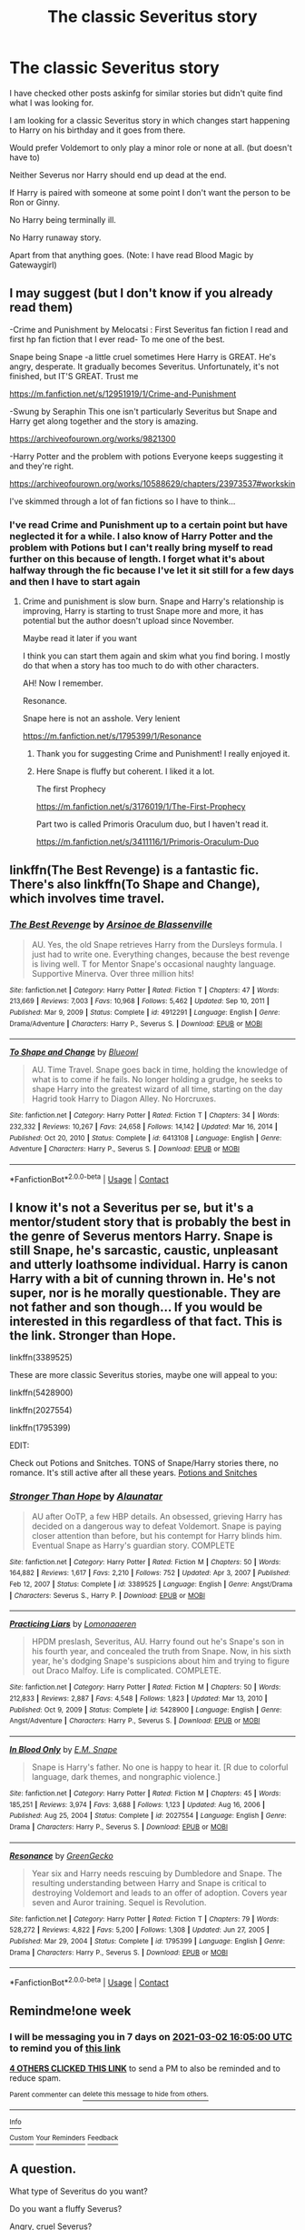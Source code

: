 #+TITLE: The classic Severitus story

* The classic Severitus story
:PROPERTIES:
:Author: KaseyT1203
:Score: 19
:DateUnix: 1614090227.0
:DateShort: 2021-Feb-23
:FlairText: Request
:END:
I have checked other posts askinfg for similar stories but didn't quite find what I was looking for.

I am looking for a classic Severitus story in which changes start happening to Harry on his birthday and it goes from there.

Would prefer Voldemort to only play a minor role or none at all. (but doesn't have to)

Neither Severus nor Harry should end up dead at the end.

If Harry is paired with someone at some point I don't want the person to be Ron or Ginny.

No Harry being terminally ill.

No Harry runaway story.

Apart from that anything goes. (Note: I have read Blood Magic by Gatewaygirl)


** I may suggest (but I don't know if you already read them)

-Crime and Punishment by Melocatsi : First Severitus fan fiction I read and first hp fan fiction that I ever read- To me one of the best.

Snape being Snape -a little cruel sometimes Here Harry is GREAT. He's angry, desperate. It gradually becomes Severitus. Unfortunately, it's not finished, but IT'S GREAT. Trust me

[[https://m.fanfiction.net/s/12951919/1/Crime-and-Punishment]]

-Swung by Seraphin This one isn't particularly Severitus but Snape and Harry get along together and the story is amazing.

[[https://archiveofourown.org/works/9821300]]

-Harry Potter and the problem with potions Everyone keeps suggesting it and they're right.

[[https://archiveofourown.org/works/10588629/chapters/23973537#workskin]]

I've skimmed through a lot of fan fictions so I have to think...
:PROPERTIES:
:Author: bisione
:Score: 6
:DateUnix: 1614102427.0
:DateShort: 2021-Feb-23
:END:

*** I've read Crime and Punishment up to a certain point but have neglected it for a while. I also know of Harry Potter and the problem with Potions but I can't really bring myself to read further on this because of length. I forget what it's about halfway through the fic because I've let it sit still for a few days and then I have to start again
:PROPERTIES:
:Author: KaseyT1203
:Score: 2
:DateUnix: 1614103111.0
:DateShort: 2021-Feb-23
:END:

**** Crime and punishment is slow burn. Snape and Harry's relationship is improving, Harry is starting to trust Snape more and more, it has potential but the author doesn't upload since November.

Maybe read it later if you want

I think you can start them again and skim what you find boring. I mostly do that when a story has too much to do with other characters.

AH! Now I remember.

Resonance.

Snape here is not an asshole. Very lenient

[[https://m.fanfiction.net/s/1795399/1/Resonance]]
:PROPERTIES:
:Author: bisione
:Score: 4
:DateUnix: 1614103556.0
:DateShort: 2021-Feb-23
:END:

***** Thank you for suggesting Crime and Punishment! I really enjoyed it.
:PROPERTIES:
:Author: hoping_for_fun
:Score: 2
:DateUnix: 1614216329.0
:DateShort: 2021-Feb-25
:END:


***** Here Snape is fluffy but coherent. I liked it a lot.

The first Prophecy

[[https://m.fanfiction.net/s/3176019/1/The-First-Prophecy]]

Part two is called Primoris Oraculum duo, but I haven't read it.

[[https://m.fanfiction.net/s/3411116/1/Primoris-Oraculum-Duo]]
:PROPERTIES:
:Author: bisione
:Score: 1
:DateUnix: 1614103806.0
:DateShort: 2021-Feb-23
:END:


** linkffn(The Best Revenge) is a fantastic fic. There's also linkffn(To Shape and Change), which involves time travel.
:PROPERTIES:
:Author: sailingg
:Score: 3
:DateUnix: 1614117941.0
:DateShort: 2021-Feb-24
:END:

*** [[https://www.fanfiction.net/s/4912291/1/][*/The Best Revenge/*]] by [[https://www.fanfiction.net/u/352534/Arsinoe-de-Blassenville][/Arsinoe de Blassenville/]]

#+begin_quote
  AU. Yes, the old Snape retrieves Harry from the Dursleys formula. I just had to write one. Everything changes, because the best revenge is living well. T for Mentor Snape's occasional naughty language. Supportive Minerva. Over three million hits!
#+end_quote

^{/Site/:} ^{fanfiction.net} ^{*|*} ^{/Category/:} ^{Harry} ^{Potter} ^{*|*} ^{/Rated/:} ^{Fiction} ^{T} ^{*|*} ^{/Chapters/:} ^{47} ^{*|*} ^{/Words/:} ^{213,669} ^{*|*} ^{/Reviews/:} ^{7,003} ^{*|*} ^{/Favs/:} ^{10,968} ^{*|*} ^{/Follows/:} ^{5,462} ^{*|*} ^{/Updated/:} ^{Sep} ^{10,} ^{2011} ^{*|*} ^{/Published/:} ^{Mar} ^{9,} ^{2009} ^{*|*} ^{/Status/:} ^{Complete} ^{*|*} ^{/id/:} ^{4912291} ^{*|*} ^{/Language/:} ^{English} ^{*|*} ^{/Genre/:} ^{Drama/Adventure} ^{*|*} ^{/Characters/:} ^{Harry} ^{P.,} ^{Severus} ^{S.} ^{*|*} ^{/Download/:} ^{[[http://www.ff2ebook.com/old/ffn-bot/index.php?id=4912291&source=ff&filetype=epub][EPUB]]} ^{or} ^{[[http://www.ff2ebook.com/old/ffn-bot/index.php?id=4912291&source=ff&filetype=mobi][MOBI]]}

--------------

[[https://www.fanfiction.net/s/6413108/1/][*/To Shape and Change/*]] by [[https://www.fanfiction.net/u/1201799/Blueowl][/Blueowl/]]

#+begin_quote
  AU. Time Travel. Snape goes back in time, holding the knowledge of what is to come if he fails. No longer holding a grudge, he seeks to shape Harry into the greatest wizard of all time, starting on the day Hagrid took Harry to Diagon Alley. No Horcruxes.
#+end_quote

^{/Site/:} ^{fanfiction.net} ^{*|*} ^{/Category/:} ^{Harry} ^{Potter} ^{*|*} ^{/Rated/:} ^{Fiction} ^{T} ^{*|*} ^{/Chapters/:} ^{34} ^{*|*} ^{/Words/:} ^{232,332} ^{*|*} ^{/Reviews/:} ^{10,267} ^{*|*} ^{/Favs/:} ^{24,658} ^{*|*} ^{/Follows/:} ^{14,142} ^{*|*} ^{/Updated/:} ^{Mar} ^{16,} ^{2014} ^{*|*} ^{/Published/:} ^{Oct} ^{20,} ^{2010} ^{*|*} ^{/Status/:} ^{Complete} ^{*|*} ^{/id/:} ^{6413108} ^{*|*} ^{/Language/:} ^{English} ^{*|*} ^{/Genre/:} ^{Adventure} ^{*|*} ^{/Characters/:} ^{Harry} ^{P.,} ^{Severus} ^{S.} ^{*|*} ^{/Download/:} ^{[[http://www.ff2ebook.com/old/ffn-bot/index.php?id=6413108&source=ff&filetype=epub][EPUB]]} ^{or} ^{[[http://www.ff2ebook.com/old/ffn-bot/index.php?id=6413108&source=ff&filetype=mobi][MOBI]]}

--------------

*FanfictionBot*^{2.0.0-beta} | [[https://github.com/FanfictionBot/reddit-ffn-bot/wiki/Usage][Usage]] | [[https://www.reddit.com/message/compose?to=tusing][Contact]]
:PROPERTIES:
:Author: FanfictionBot
:Score: 1
:DateUnix: 1614117973.0
:DateShort: 2021-Feb-24
:END:


** I know it's not a Severitus per se, but it's a mentor/student story that is probably the best in the genre of Severus mentors Harry. Snape is still Snape, he's sarcastic, caustic, unpleasant and utterly loathsome individual. Harry is canon Harry with a bit of cunning thrown in. He's not super, nor is he morally questionable. They are not father and son though... If you would be interested in this regardless of that fact. This is the link. Stronger than Hope.

linkffn(3389525)

These are more classic Severitus stories, maybe one will appeal to you:

linkffn(5428900)

linkffn(2027554)

linkffn(1795399)

EDIT:

Check out Potions and Snitches. TONS of Snape/Harry stories there, no romance. It's still active after all these years. [[http://www.potionsandsnitches.org/fanfiction/][Potions and Snitches]]
:PROPERTIES:
:Author: muleGwent
:Score: 3
:DateUnix: 1614119882.0
:DateShort: 2021-Feb-24
:END:

*** [[https://www.fanfiction.net/s/3389525/1/][*/Stronger Than Hope/*]] by [[https://www.fanfiction.net/u/1206872/Alaunatar][/Alaunatar/]]

#+begin_quote
  AU after OoTP, a few HBP details. An obsessed, grieving Harry has decided on a dangerous way to defeat Voldemort. Snape is paying closer attention than before, but his contempt for Harry blinds him. Eventual Snape as Harry's guardian story. COMPLETE
#+end_quote

^{/Site/:} ^{fanfiction.net} ^{*|*} ^{/Category/:} ^{Harry} ^{Potter} ^{*|*} ^{/Rated/:} ^{Fiction} ^{M} ^{*|*} ^{/Chapters/:} ^{50} ^{*|*} ^{/Words/:} ^{164,882} ^{*|*} ^{/Reviews/:} ^{1,617} ^{*|*} ^{/Favs/:} ^{2,210} ^{*|*} ^{/Follows/:} ^{752} ^{*|*} ^{/Updated/:} ^{Apr} ^{3,} ^{2007} ^{*|*} ^{/Published/:} ^{Feb} ^{12,} ^{2007} ^{*|*} ^{/Status/:} ^{Complete} ^{*|*} ^{/id/:} ^{3389525} ^{*|*} ^{/Language/:} ^{English} ^{*|*} ^{/Genre/:} ^{Angst/Drama} ^{*|*} ^{/Characters/:} ^{Severus} ^{S.,} ^{Harry} ^{P.} ^{*|*} ^{/Download/:} ^{[[http://www.ff2ebook.com/old/ffn-bot/index.php?id=3389525&source=ff&filetype=epub][EPUB]]} ^{or} ^{[[http://www.ff2ebook.com/old/ffn-bot/index.php?id=3389525&source=ff&filetype=mobi][MOBI]]}

--------------

[[https://www.fanfiction.net/s/5428900/1/][*/Practicing Liars/*]] by [[https://www.fanfiction.net/u/1265079/Lomonaaeren][/Lomonaaeren/]]

#+begin_quote
  HPDM preslash, Severitus, AU. Harry found out he's Snape's son in his fourth year, and concealed the truth from Snape. Now, in his sixth year, he's dodging Snape's suspicions about him and trying to figure out Draco Malfoy. Life is complicated. COMPLETE.
#+end_quote

^{/Site/:} ^{fanfiction.net} ^{*|*} ^{/Category/:} ^{Harry} ^{Potter} ^{*|*} ^{/Rated/:} ^{Fiction} ^{M} ^{*|*} ^{/Chapters/:} ^{50} ^{*|*} ^{/Words/:} ^{212,833} ^{*|*} ^{/Reviews/:} ^{2,887} ^{*|*} ^{/Favs/:} ^{4,548} ^{*|*} ^{/Follows/:} ^{1,823} ^{*|*} ^{/Updated/:} ^{Mar} ^{13,} ^{2010} ^{*|*} ^{/Published/:} ^{Oct} ^{9,} ^{2009} ^{*|*} ^{/Status/:} ^{Complete} ^{*|*} ^{/id/:} ^{5428900} ^{*|*} ^{/Language/:} ^{English} ^{*|*} ^{/Genre/:} ^{Angst/Adventure} ^{*|*} ^{/Characters/:} ^{Harry} ^{P.,} ^{Severus} ^{S.} ^{*|*} ^{/Download/:} ^{[[http://www.ff2ebook.com/old/ffn-bot/index.php?id=5428900&source=ff&filetype=epub][EPUB]]} ^{or} ^{[[http://www.ff2ebook.com/old/ffn-bot/index.php?id=5428900&source=ff&filetype=mobi][MOBI]]}

--------------

[[https://www.fanfiction.net/s/2027554/1/][*/In Blood Only/*]] by [[https://www.fanfiction.net/u/654225/E-M-Snape][/E.M. Snape/]]

#+begin_quote
  Snape is Harry's father. No one is happy to hear it. [R due to colorful language, dark themes, and nongraphic violence.]
#+end_quote

^{/Site/:} ^{fanfiction.net} ^{*|*} ^{/Category/:} ^{Harry} ^{Potter} ^{*|*} ^{/Rated/:} ^{Fiction} ^{M} ^{*|*} ^{/Chapters/:} ^{45} ^{*|*} ^{/Words/:} ^{185,251} ^{*|*} ^{/Reviews/:} ^{3,974} ^{*|*} ^{/Favs/:} ^{3,688} ^{*|*} ^{/Follows/:} ^{1,123} ^{*|*} ^{/Updated/:} ^{Aug} ^{16,} ^{2006} ^{*|*} ^{/Published/:} ^{Aug} ^{25,} ^{2004} ^{*|*} ^{/Status/:} ^{Complete} ^{*|*} ^{/id/:} ^{2027554} ^{*|*} ^{/Language/:} ^{English} ^{*|*} ^{/Genre/:} ^{Drama} ^{*|*} ^{/Characters/:} ^{Harry} ^{P.,} ^{Severus} ^{S.} ^{*|*} ^{/Download/:} ^{[[http://www.ff2ebook.com/old/ffn-bot/index.php?id=2027554&source=ff&filetype=epub][EPUB]]} ^{or} ^{[[http://www.ff2ebook.com/old/ffn-bot/index.php?id=2027554&source=ff&filetype=mobi][MOBI]]}

--------------

[[https://www.fanfiction.net/s/1795399/1/][*/Resonance/*]] by [[https://www.fanfiction.net/u/562135/GreenGecko][/GreenGecko/]]

#+begin_quote
  Year six and Harry needs rescuing by Dumbledore and Snape. The resulting understanding between Harry and Snape is critical to destroying Voldemort and leads to an offer of adoption. Covers year seven and Auror training. Sequel is Revolution.
#+end_quote

^{/Site/:} ^{fanfiction.net} ^{*|*} ^{/Category/:} ^{Harry} ^{Potter} ^{*|*} ^{/Rated/:} ^{Fiction} ^{T} ^{*|*} ^{/Chapters/:} ^{79} ^{*|*} ^{/Words/:} ^{528,272} ^{*|*} ^{/Reviews/:} ^{4,822} ^{*|*} ^{/Favs/:} ^{5,200} ^{*|*} ^{/Follows/:} ^{1,308} ^{*|*} ^{/Updated/:} ^{Jun} ^{27,} ^{2005} ^{*|*} ^{/Published/:} ^{Mar} ^{29,} ^{2004} ^{*|*} ^{/Status/:} ^{Complete} ^{*|*} ^{/id/:} ^{1795399} ^{*|*} ^{/Language/:} ^{English} ^{*|*} ^{/Genre/:} ^{Drama} ^{*|*} ^{/Characters/:} ^{Harry} ^{P.,} ^{Severus} ^{S.} ^{*|*} ^{/Download/:} ^{[[http://www.ff2ebook.com/old/ffn-bot/index.php?id=1795399&source=ff&filetype=epub][EPUB]]} ^{or} ^{[[http://www.ff2ebook.com/old/ffn-bot/index.php?id=1795399&source=ff&filetype=mobi][MOBI]]}

--------------

*FanfictionBot*^{2.0.0-beta} | [[https://github.com/FanfictionBot/reddit-ffn-bot/wiki/Usage][Usage]] | [[https://www.reddit.com/message/compose?to=tusing][Contact]]
:PROPERTIES:
:Author: FanfictionBot
:Score: 1
:DateUnix: 1614119914.0
:DateShort: 2021-Feb-24
:END:


** Remindme!one week
:PROPERTIES:
:Author: shiju333
:Score: 1
:DateUnix: 1614096300.0
:DateShort: 2021-Feb-23
:END:

*** I will be messaging you in 7 days on [[http://www.wolframalpha.com/input/?i=2021-03-02%2016:05:00%20UTC%20To%20Local%20Time][*2021-03-02 16:05:00 UTC*]] to remind you of [[https://np.reddit.com/r/HPfanfiction/comments/lqjjk6/the_classic_severitus_story/goh0rzb/?context=3][*this link*]]

[[https://np.reddit.com/message/compose/?to=RemindMeBot&subject=Reminder&message=%5Bhttps%3A%2F%2Fwww.reddit.com%2Fr%2FHPfanfiction%2Fcomments%2Flqjjk6%2Fthe_classic_severitus_story%2Fgoh0rzb%2F%5D%0A%0ARemindMe%21%202021-03-02%2016%3A05%3A00%20UTC][*4 OTHERS CLICKED THIS LINK*]] to send a PM to also be reminded and to reduce spam.

^{Parent commenter can} [[https://np.reddit.com/message/compose/?to=RemindMeBot&subject=Delete%20Comment&message=Delete%21%20lqjjk6][^{delete this message to hide from others.}]]

--------------

[[https://np.reddit.com/r/RemindMeBot/comments/e1bko7/remindmebot_info_v21/][^{Info}]]

[[https://np.reddit.com/message/compose/?to=RemindMeBot&subject=Reminder&message=%5BLink%20or%20message%20inside%20square%20brackets%5D%0A%0ARemindMe%21%20Time%20period%20here][^{Custom}]]
[[https://np.reddit.com/message/compose/?to=RemindMeBot&subject=List%20Of%20Reminders&message=MyReminders%21][^{Your Reminders}]]
[[https://np.reddit.com/message/compose/?to=Watchful1&subject=RemindMeBot%20Feedback][^{Feedback}]]
:PROPERTIES:
:Author: RemindMeBot
:Score: 2
:DateUnix: 1614096320.0
:DateShort: 2021-Feb-23
:END:


** A question.

What type of Severitus do you want?

Do you want a fluffy Severus?

Angry, cruel Severus?

Some ff are just incoherent with Harry and Snape's characters. Sometimes Snape is too good and Harry acts like a child
:PROPERTIES:
:Author: bisione
:Score: 1
:DateUnix: 1614102547.0
:DateShort: 2021-Feb-23
:END:

*** I'd prefer a not too asshole-y Snape. Maybe one that is a bit in the beginning but comes around. Actually anything from this to a reasonably fluffy Sev. (By reasonably I mean the reason for his 'fluff'. I don't like to read 'Sev is like x because of plot convenience.)
:PROPERTIES:
:Author: KaseyT1203
:Score: 1
:DateUnix: 1614102916.0
:DateShort: 2021-Feb-23
:END:


** What's your Snape flavor? Do you like a bitter and kind of mean, slow to develop Snape as a guardian/father kind of fic? Or do you like to see Snape immediately have a turnaround and treat Harry differently? Lots of fluff or lots of angst? Biological or it doesn't matter as long as he becomes a parent?

I love Severitus- but I definitely lean more toward the Snape as a reluctant mentor/parent-figure who is initially cold and callous and takes time to warm up, but then has moments of fluff, however I definitely know others who like all of the fluff out of the gate. I like a slow burn transformation of Snape as he realizes he loves Harry and will do anything for him. Strict and loving at the same time, super protective.

But I've read them all- would love to know what you like and what your ideal Snape & Harry relationship is like in the fic, then I can recommend something good for you.

One of my favorites (which has been deleted but still exists in full on Wayback) is “Remembering Me”- in which Harry has a quidditch accident in his first year and he can't remember anything or anyone except Snape who then takes him into his care to helps him regain his memory and magic. It's SUPER in character, and a slow burn but really satisfying building to a father-son relationship. It is pure gold.

Links are here: Fic #1 in the series: “Remembering Me” [[http://web.archive.org/web/20120420033816/http://www.fanfiction.net/s/4615477/1/Remembering_Me]]

All together there's like 500K words and it's amazing. There are 3 parts- the author's Wayback profile on FFN lis here:

[[http://web.archive.org/web/20120420033412/http://www.fanfiction.net/u/1475487/Trucklesinthetree]]
:PROPERTIES:
:Author: Wi_believeIcan_Fi
:Score: 1
:DateUnix: 1619078128.0
:DateShort: 2021-Apr-22
:END:

*** Oh I didn't expect an answer after a month. My flavour is more in between of both sides. I like a reluctant Snape that doesn't start out too cold. He shouldn't be all fluffy immediately but take some time, yet not start out as the cold and callous man that he is in the books. I like the snarky/sarcastic film Snape.

That said, I'm not a huge fan of Slow Burn most of the time because most that I've read only get to the point I'm the last few chapters. If I read a Slow Burn, 'the point' should be roughly halfway through the story.

I also don't like (too) sad endings. If I read a story that is mainly Severitus I don't want either Snape or Harry to die (and stay dead) at the end.
:PROPERTIES:
:Author: KaseyT1203
:Score: 1
:DateUnix: 1619081947.0
:DateShort: 2021-Apr-22
:END:

**** LOL- Oh HELL no, I will not abide by sad endings!!! I read to feel good. I think on this- there are a bunch I can think of but I'll make sure they aren't too slow or too mean out of the gate. Sorry- I'm always searching for new and interesting Severitus so I ran across your post a bit late ;) Have you ever read “Reading the Signs?”- I just re-read it recently and it was very good.

It's got some snark but definitely warms up without being overly fluffy. It's a good one: [[https://www.fanfiction.net/s/3341876/1/Reading-the-Signs]]

I also love Harry Potter's Second Chance (Revisited- it was updated/edited)- wherein after the war, Harry is super traumatized and really unhappy and decides to purposely wipe his memory and de-age himself to get a “second chance” to grow up. Adopted by Snape. Super good: [[https://www.fanfiction.net/s/10825905/1/Harry-Potter-s-Second-Chance-REVISED]]

Also one of the series I love the most- which has four parts to it- so it's over 500K if you want a long read is “A Time and Place to Grow” (it does have occasional CP which I know is a dealbreaker for some but this series is SO well-written)- [[https://www.fanfiction.net/s/2801806/1/A-Time-and-Place-to-Grow]]
:PROPERTIES:
:Author: Wi_believeIcan_Fi
:Score: 2
:DateUnix: 1619346788.0
:DateShort: 2021-Apr-25
:END:

***** I haven't read any of the three but I must admit I'm not the biggest fan of permanent deaging/obliviates. To be fair, most that I've read that had this were accidental/noncon deaging/obliviates. It might be different but I won't know until I've had the time to read it
:PROPERTIES:
:Author: KaseyT1203
:Score: 1
:DateUnix: 1619347655.0
:DateShort: 2021-Apr-25
:END:
